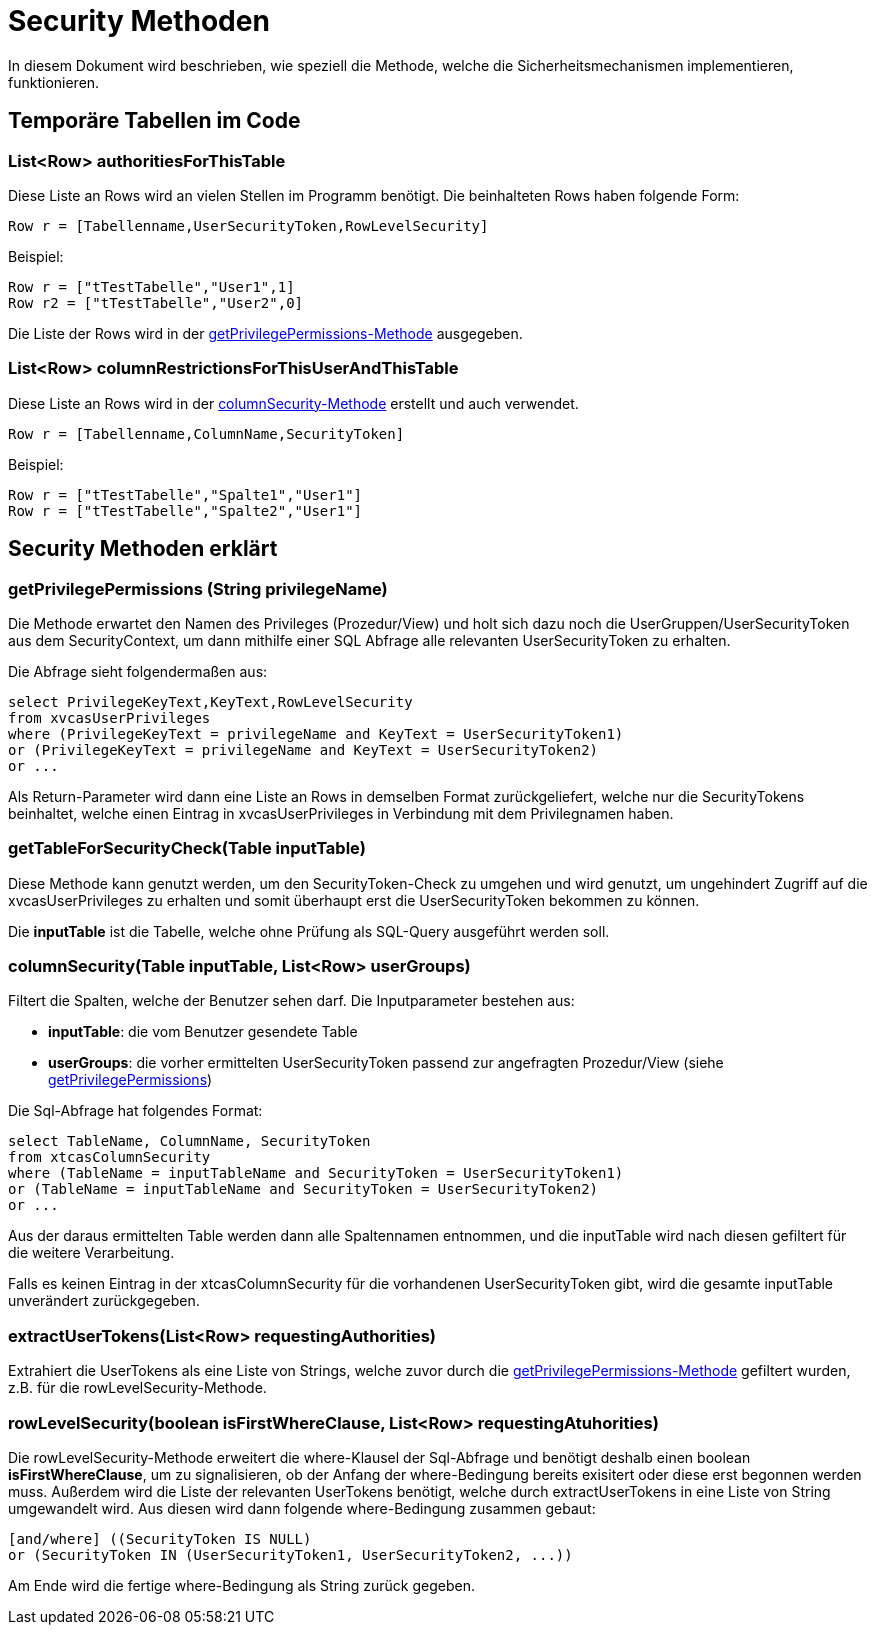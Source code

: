 = Security Methoden

In diesem Dokument wird beschrieben, wie speziell die Methode,
welche die Sicherheitsmechanismen implementieren, funktionieren.

== Temporäre Tabellen im Code

=== List<Row> authoritiesForThisTable

Diese Liste an Rows wird an vielen Stellen im Programm benötigt. 
Die beinhalteten Rows haben folgende Form:

[source, java]
----
Row r = [Tabellenname,UserSecurityToken,RowLevelSecurity]
----
.Beispiel:
----
Row r = ["tTestTabelle","User1",1]
Row r2 = ["tTestTabelle","User2",0]
----

Die Liste der Rows wird in der  xref:anchor-1[getPrivilegePermissions-Methode] ausgegeben.

=== List<Row> columnRestrictionsForThisUserAndThisTable
Diese Liste an Rows wird in der xref:anchor-2[columnSecurity-Methode] erstellt und auch verwendet.

[source, java]
----
Row r = [Tabellenname,ColumnName,SecurityToken]
----
.Beispiel:
----
Row r = ["tTestTabelle","Spalte1","User1"]
Row r = ["tTestTabelle","Spalte2","User1"]
----


== Security Methoden erklärt
=== getPrivilegePermissions (String privilegeName) [[anchor-1]]
Die Methode erwartet den Namen des Privileges (Prozedur/View) und holt sich dazu noch die UserGruppen/UserSecurityToken aus dem SecurityContext,
um dann mithilfe einer SQL Abfrage alle relevanten UserSecurityToken zu erhalten.

Die Abfrage sieht folgendermaßen aus: 
[source,sql]
----
select PrivilegeKeyText,KeyText,RowLevelSecurity 
from xvcasUserPrivileges
where (PrivilegeKeyText = privilegeName and KeyText = UserSecurityToken1)
or (PrivilegeKeyText = privilegeName and KeyText = UserSecurityToken2)
or ...

----

Als Return-Parameter wird dann eine Liste an Rows in demselben Format zurückgeliefert, welche nur die SecurityTokens beinhaltet,
welche einen Eintrag in xvcasUserPrivileges in Verbindung mit dem Privilegnamen haben.


=== getTableForSecurityCheck(Table inputTable)
Diese Methode kann genutzt werden, um den SecurityToken-Check zu umgehen und wird genutzt, 
um ungehindert Zugriff auf die xvcasUserPrivileges zu erhalten und somit überhaupt erst die UserSecurityToken bekommen zu können.

Die *inputTable* ist die Tabelle, welche ohne Prüfung als SQL-Query ausgeführt werden soll.

=== columnSecurity(Table inputTable, List<Row> userGroups) [[anchor-2]]
Filtert die Spalten, welche der Benutzer sehen darf.
Die Inputparameter bestehen aus:

* *inputTable*: die vom Benutzer gesendete Table
* *userGroups*: die vorher ermittelten UserSecurityToken passend zur angefragten Prozedur/View (siehe xref:anchor-1[getPrivilegePermissions])

Die Sql-Abfrage hat folgendes Format:
[source, sql]
-----
select TableName, ColumnName, SecurityToken
from xtcasColumnSecurity
where (TableName = inputTableName and SecurityToken = UserSecurityToken1) 
or (TableName = inputTableName and SecurityToken = UserSecurityToken2)
or ...
-----

Aus der daraus ermittelten Table werden dann alle Spaltennamen entnommen,
und die inputTable wird nach diesen gefiltert für die weitere Verarbeitung.

Falls es keinen Eintrag in der xtcasColumnSecurity für die vorhandenen UserSecurityToken gibt,
wird die gesamte inputTable unverändert zurückgegeben.

=== extractUserTokens(List<Row> requestingAuthorities)
Extrahiert die UserTokens als eine Liste von Strings,
 welche zuvor durch die xref:anchor-1[getPrivilegePermissions-Methode] gefiltert wurden,  z.B. für die rowLevelSecurity-Methode.
 
=== rowLevelSecurity(boolean isFirstWhereClause, List<Row> requestingAtuhorities)
Die rowLevelSecurity-Methode erweitert die where-Klausel der Sql-Abfrage und benötigt deshalb einen boolean *isFirstWhereClause*,
um zu signalisieren, ob der Anfang der where-Bedingung bereits exisitert oder diese erst begonnen werden muss.
Außerdem wird die Liste der relevanten UserTokens benötigt, welche durch extractUserTokens in eine Liste von String umgewandelt wird.
Aus diesen wird dann folgende where-Bedingung zusammen gebaut:
[source, sql]
-----
[and/where] ((SecurityToken IS NULL) 
or (SecurityToken IN (UserSecurityToken1, UserSecurityToken2, ...))
-----
Am Ende wird die fertige where-Bedingung als String zurück gegeben.
